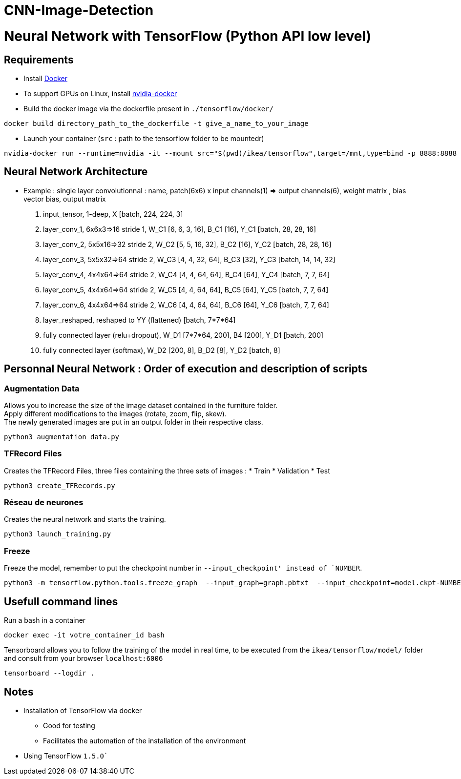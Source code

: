 # CNN-Image-Detection
 
= Neural Network with TensorFlow (Python API low level)

== Requirements
* Install https://docs.docker.com/install/[Docker]
* To support GPUs on Linux, install https://github.com/NVIDIA/nvidia-docker[nvidia-docker]
* Build the docker image via the dockerfile present in  `./tensorflow/docker/`
----
docker build directory_path_to_the_dockerfile -t give_a_name_to_your_image
----
* Launch your container (`src` : path to the tensorflow folder to be mountedr)
----
nvidia-docker run --runtime=nvidia -it --mount src="$(pwd)/ikea/tensorflow",target=/mnt,type=bind -p 8888:8888 -p 6006:6006 -e HOST_PERMS="$(id -u):$(id -g)" --shm-size=1g --ulimit memlock=-1 --ulimit stack=67108864 img_id bash
----

== Neural Network Architecture

* Example : single layer convolutionnal : name, patch(6x6) x input channels(1) => output channels(6), weight matrix , bias vector bias, output matrix

. input_tensor, 1-deep, X [batch, 224, 224, 3]

. layer_conv_1, 6x6x3=>16 stride 1, W_C1 [6, 6, 3, 16], B_C1 [16], Y_C1 [batch, 28, 28, 16]
. layer_conv_2, 5x5x16=>32 stride 2, W_C2 [5, 5, 16, 32], B_C2 [16], Y_C2 [batch, 28, 28, 16]

. layer_conv_3, 5x5x32=>64 stride 2, W_C3 [4, 4, 32, 64], B_C3 [32], Y_C3 [batch, 14, 14, 32]

. layer_conv_4, 4x4x64=>64 stride 2, W_C4 [4, 4, 64, 64], B_C4 [64], Y_C4 [batch, 7, 7, 64]
. layer_conv_5, 4x4x64=>64 stride 2, W_C5 [4, 4, 64, 64], B_C5 [64], Y_C5 [batch, 7, 7, 64]
. layer_conv_6, 4x4x64=>64 stride 2, W_C6 [4, 4, 64, 64], B_C6 [64], Y_C6 [batch, 7, 7, 64]

. layer_reshaped, reshaped to YY (flattened) [batch, 7*7*64]

. fully connected layer (relu+dropout), W_D1 [7*7*64, 200], B4 [200], Y_D1 [batch, 200]
. fully connected layer (softmax), W_D2 [200, 8], B_D2 [8], Y_D2 [batch, 8]


== Personnal Neural Network : Order of execution and description of scripts

=== Augmentation Data

Allows you to increase the size of the image dataset contained in the furniture folder. +
Apply different modifications to the images (rotate, zoom, flip, skew).  +
The newly generated images are put in an output folder in their respective class.

----
python3 augmentation_data.py
----

=== TFRecord Files

Creates the TFRecord Files, three files containing the three sets of images :
* Train
* Validation
* Test

----
python3 create_TFRecords.py
----

=== Réseau de neurones

Creates the neural network and starts the training.

----
python3 launch_training.py
----

=== Freeze

Freeze the model, remember to put the checkpoint number in `--input_checkpoint' instead of `NUMBER`.

----
python3 -m tensorflow.python.tools.freeze_graph  --input_graph=graph.pbtxt  --input_checkpoint=model.ckpt-NUMBER  --input_binary=False --output_graph=graph.pb  --output_node_names=input_tensor,action
----

== Usefull command lines

.Run a bash in a container
----
docker exec -it votre_container_id bash
----

.Tensorboard allows you to follow the training of the model in real time, to be executed from the `ikea/tensorflow/model/` folder and consult from your browser `localhost:6006`
----
tensorboard --logdir .
----



== Notes

* Installation of TensorFlow via docker
** Good for testing
** Facilitates the automation of the installation of the environment
* Using TensorFlow `1.5.0``